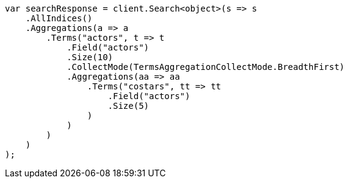 // aggregations/bucket/terms-aggregation.asciidoc:672

////
IMPORTANT NOTE
==============
This file is generated from method Line672 in https://github.com/elastic/elasticsearch-net/tree/master/tests/Examples/Aggregations/Bucket/TermsAggregationPage.cs#L638-L681.
If you wish to submit a PR to change this example, please change the source method above and run

dotnet run -- asciidoc

from the ExamplesGenerator project directory, and submit a PR for the change at
https://github.com/elastic/elasticsearch-net/pulls
////

[source, csharp]
----
var searchResponse = client.Search<object>(s => s
    .AllIndices()
    .Aggregations(a => a
        .Terms("actors", t => t
            .Field("actors")
            .Size(10)
            .CollectMode(TermsAggregationCollectMode.BreadthFirst)
            .Aggregations(aa => aa
                .Terms("costars", tt => tt
                    .Field("actors")
                    .Size(5)
                )
            )
        )
    )
);
----
